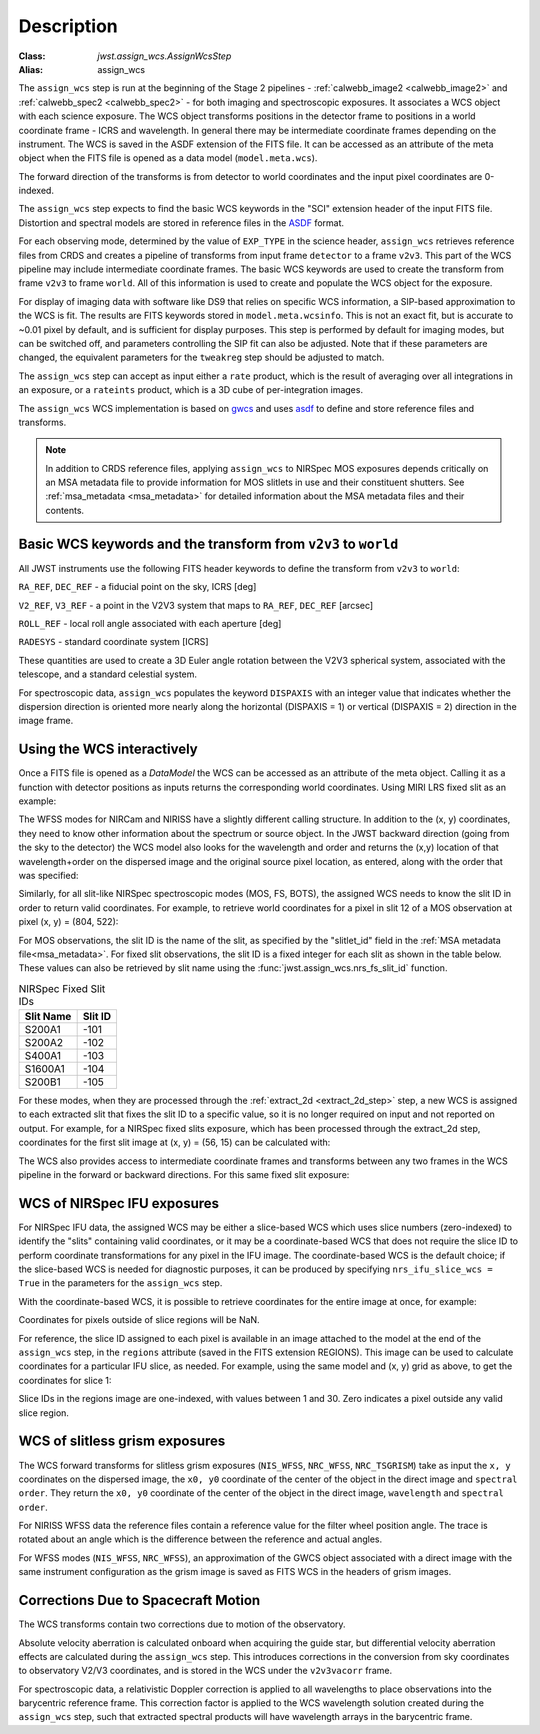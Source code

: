 
Description
===========

:Class: `jwst.assign_wcs.AssignWcsStep`
:Alias: assign_wcs


The ``assign_wcs`` step is run at the beginning of the Stage 2 pipelines - :ref:`calwebb_image2 <calwebb_image2>`
and :ref:`calwebb_spec2 <calwebb_spec2>` - for both imaging and spectroscopic exposures.
It associates a WCS object with each science exposure. The WCS object transforms
positions in the detector frame to positions in a world coordinate frame - ICRS and wavelength.
In general there may be intermediate coordinate frames depending on the instrument.
The WCS is saved in the ASDF extension of the FITS file. It can be accessed as an attribute of
the meta object when the FITS file is opened as a data model (``model.meta.wcs``).

The forward direction of the transforms is from detector to world coordinates
and the input pixel coordinates are 0-indexed.

The ``assign_wcs`` step expects to find the basic WCS keywords in the
"SCI" extension header of the input FITS file. Distortion and spectral models are stored in reference files in the
`ASDF <https://asdf-standard.readthedocs.io/en/latest/>`__  format.

For each observing mode, determined by the value of ``EXP_TYPE`` in the science header,
``assign_wcs`` retrieves reference files from CRDS and creates a pipeline of transforms from
input frame ``detector`` to a frame ``v2v3``. This part of the WCS pipeline may include
intermediate coordinate frames. The basic WCS keywords are used to create
the transform from frame ``v2v3`` to frame ``world``. All of this information is used to
create and populate the WCS object for the exposure.

For display of imaging data with software like DS9 that relies on specific WCS information,
a SIP-based approximation to the WCS is fit. The results are FITS keywords stored in
``model.meta.wcsinfo``. This is not an exact fit, but is accurate to ~0.01 pixel by default,
and is sufficient for display purposes. This step is performed by default for imaging modes,
but can be switched off, and parameters controlling the SIP fit can
also be adjusted.  Note that if these parameters are changed, the equivalent parameters
for the ``tweakreg`` step should be adjusted to match.

The ``assign_wcs`` step can accept as input either a ``rate`` product, which is the result of
averaging over all integrations in an exposure, or a ``rateints`` product, which is a 3D cube of
per-integration images.

The ``assign_wcs`` WCS implementation is based on `gwcs <https://gwcs.readthedocs.io/en/latest/>`__ and
uses `asdf <https://asdf.readthedocs.io/en/latest/>`__ to define and store reference files and transforms.

.. Note:: In addition to CRDS reference files, applying ``assign_wcs`` to NIRSpec MOS
   exposures depends critically on an MSA metadata file to provide information
   for MOS slitlets in use and their constituent shutters. See :ref:`msa_metadata <msa_metadata>`
   for detailed information about the MSA metadata files and their contents.

Basic WCS keywords and the transform from ``v2v3`` to ``world``
---------------------------------------------------------------

All JWST instruments use the following FITS header keywords to
define the transform from ``v2v3`` to ``world``:

``RA_REF``, ``DEC_REF`` - a fiducial point on the sky, ICRS [deg]

``V2_REF``, ``V3_REF`` - a point in the V2V3 system that maps to ``RA_REF``, ``DEC_REF`` [arcsec]

``ROLL_REF`` - local roll angle associated with each aperture [deg]

``RADESYS`` - standard coordinate system [ICRS]

These quantities are used to create a 3D Euler angle rotation between the V2V3 spherical system,
associated with the telescope, and a standard celestial system.

For spectroscopic data, ``assign_wcs`` populates the keyword ``DISPAXIS``
with an integer value that indicates whether the dispersion direction is
oriented more nearly along the horizontal (DISPAXIS = 1) or vertical
(DISPAXIS = 2) direction in the image frame.


Using the WCS interactively
---------------------------

Once a FITS file is opened as a `DataModel` the WCS can be accessed as an attribute
of the meta object. Calling it as a function with detector positions as inputs returns the
corresponding world coordinates. Using MIRI LRS fixed slit as an example:

.. doctest-skip::

  >>> from stdatamodels.jwst.datamodels import ImageModel
  >>> exp = ImageModel('miri_fixedslit_assign_wcs.fits')
  >>> ra, dec, lam = exp.meta.wcs(x, y)
  >>> print(ra, dec, lam)
  (329.97260532549336, 372.0242999250267, 5.4176100046836675)

The WFSS modes for NIRCam and NIRISS have a slightly different calling structure.
In addition to the (x, y) coordinates, they need to know other information about the
spectrum or source object. In the JWST backward direction (going from the sky to
the detector) the WCS model also looks for the wavelength and order and returns
the (x,y) location of that wavelength+order on the dispersed image and the original
source pixel location, as entered, along with the order that was specified:

.. doctest-skip::

  >>> from stdatamodels.jwst.datamodels import ImageModel
  >>> exp = ImageModel('nircam_wfss_assign_wcs.fits')
  >>> x, y, x0, y0, order = exp.meta.wcs(x0, y0, wavelength, order)
  >>> print(x0, y0, wavelength, order)
  (365.523884327, 11.6539963919, 2.557881113, 2)
  >>> print(x, y, x0, y0, order)
  (1539.5898464615102, 11.6539963919, 365.523884327, 11.6539963919, 2)

Similarly, for all slit-like NIRSpec spectroscopic modes (MOS, FS, BOTS),
the assigned WCS needs to know the slit ID in order to return valid coordinates.
For example, to retrieve world coordinates for a pixel in slit 12 of a MOS observation
at pixel (x, y) = (804, 522):

.. doctest-skip::

  >>> from stdatamodels.jwst.datamodels import ImageModel
  >>> exp = ImageModel('nirspec_mos_assign_wcs.fits')
  >>> ra, dec, lam, slit_id = exp.meta.wcs(804, 522, 12)
  >>> print(ra, dec, lam, slit_id)
  (321.15970971929175, -16.549348214686127, 3.235814824179365, 12.0)

For MOS observations, the slit ID is the name of the slit, as specified by the
"slitlet_id" field in the :ref:`MSA metadata file<msa_metadata>`.
For fixed slit observations, the slit ID is a fixed integer for each slit as shown in the table below.
These values can also be retrieved by slit name using the :func:`jwst.assign_wcs.nrs_fs_slit_id` function.

.. list-table:: NIRSpec Fixed Slit IDs
   :header-rows: 1

   * - Slit Name
     - Slit ID
   * - S200A1
     - -101
   * - S200A2
     - -102
   * - S400A1
     - -103
   * - S1600A1
     - -104
   * - S200B1
     - -105

For these modes, when they are processed through the :ref:`extract_2d <extract_2d_step>`
step, a new WCS is assigned to each extracted slit that fixes the slit
ID to a specific value, so it is no longer required on input and not reported on output.
For example, for a NIRSpec fixed slits exposure, which has been processed through the
extract_2d step, coordinates for the first slit image at (x, y) = (56, 15) can be calculated
with:

.. doctest-skip::

  >>> exp = datamodels.MultiSlitModel('nrs1_fixed_assign_wcs_extract_2d.fits')
  >>> ra, dec, lam = exp.slits[0].meta.wcs(56, 15)
  >>> print(ra, dec, lam)
  (46.25382856669748 46.279084130418504 0.9024513743123106)

The WCS also provides access to intermediate coordinate frames
and transforms between any two frames in the WCS pipeline in the forward or
backward directions. For this same fixed slit exposure:

.. doctest-skip::

  >>> exp.slits[0].meta.wcs.available_frames
  ['detector', 'sca', 'gwa', 'slit_frame', 'msa_frame', 'oteip', 'v2v3', 'v2v3vacorr', 'world']
  >>> detector2msa = exp.slits[0].meta.wcs.get_transform('detector', 'msa_frame')
  >>> detector2msa(56, 15)
  (0.02697267383337021, -0.0025054994862709653, 9.024513743123106e-07)
  >>> msa2detector = exp.slits[0].meta.wcs.get_transform('msa_frame', 'detector')
  >>> msa2detector(0.027, -0.0025, 9.02e-07)
  (55.28220392304502, 14.868098132739078)

WCS of NIRSpec IFU exposures
----------------------------

For NIRSpec IFU data, the assigned WCS may be either a slice-based WCS which uses slice
numbers (zero-indexed) to identify the "slits" containing valid coordinates, or it may be a
coordinate-based WCS that does not require the slice ID to perform coordinate transformations
for any pixel in the IFU image. The coordinate-based WCS is the default choice; if the slice-based
WCS is needed for diagnostic purposes, it can be produced by specifying ``nrs_ifu_slice_wcs = True``
in the parameters for the ``assign_wcs`` step.

With the coordinate-based WCS, it is possible to
retrieve coordinates for the entire image at once, for example:

.. doctest-skip::

  >>> import numpy as np
  >>> from stdatamodels.jwst.datamodels import IFUImageModel
  >>> exp = datamodels.IFUImageModel('nirspec_ifu_assign_wcs.fits')
  >>> y, x = np.mgrid[:exp.data.shape[0], :exp.data.shape[1]]
  >>> ra, dec, lam = exp.meta.wcs(x, y)

Coordinates for pixels outside of slice regions will be NaN.

For reference, the slice ID assigned to each pixel is available in an image
attached to the model at the end of the ``assign_wcs`` step, in the ``regions``
attribute (saved in the FITS extension REGIONS).  This image can be used to calculate
coordinates for a particular IFU slice, as needed.  For example, using the same model
and (x, y) grid as above, to get the coordinates for slice 1:

.. doctest-skip::

  >>> slice_idx = 1
  >>> in_slice = (exp.regions == slice_idx)
  >>> slice_ra, slice_dec, slice_lam = exp.meta.wcs(x[in_slice], y[in_slice])

Slice IDs in the regions image are one-indexed, with values between 1 and 30.
Zero indicates a pixel outside any valid slice region.

WCS of slitless grism exposures
-------------------------------

The WCS forward transforms for slitless grism exposures (``NIS_WFSS``, ``NRC_WFSS``, ``NRC_TSGRISM``)
take as input the ``x, y`` coordinates on the dispersed image, the ``x0, y0`` coordinate of
the center of the object in the direct image and ``spectral order``. They return the ``x0, y0`` coordinate of the center
of the object in the direct image, ``wavelength`` and ``spectral order``.

For NIRISS WFSS data the reference files contain a reference value for the filter wheel
position angle. The trace is rotated about an angle which is the difference between
the reference and actual angles.

For WFSS modes (``NIS_WFSS``, ``NRC_WFSS``), an approximation of the GWCS object
associated with a direct image with the same instrument configuration as the grism image
is saved as FITS WCS in the headers of grism images.

Corrections Due to Spacecraft Motion
------------------------------------

The WCS transforms contain two corrections due to motion of the observatory.

Absolute velocity aberration is calculated onboard when acquiring the guide star, but
differential velocity aberration effects are calculated during the ``assign_wcs`` step.
This introduces corrections in the conversion from sky coordinates to observatory
V2/V3 coordinates, and is stored in the WCS under the ``v2v3vacorr`` frame.

For spectroscopic data, a relativistic Doppler correction is applied to all wavelengths to place
observations into the barycentric reference frame. This correction factor is applied to the WCS
wavelength solution created during the ``assign_wcs`` step, such that extracted spectral products
will have wavelength arrays in the barycentric frame.
